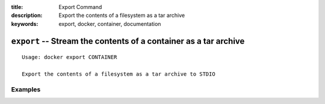 :title: Export Command
:description: Export the contents of a filesystem as a tar archive
:keywords: export, docker, container, documentation

=================================================================
``export`` -- Stream the contents of a container as a tar archive
=================================================================

::

    Usage: docker export CONTAINER

    Export the contents of a filesystem as a tar archive to STDIO

Examples
--------

.. code-block:: bash
    docker export 3cbe352798b0 > latest.tar
